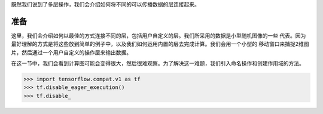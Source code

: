 既然我们说到了多层操作，我们会介绍如何将不同的可以传播数据的层连接起来。

准备
============

这里，我们会介绍如何以最佳的方式连接不同的层，包括用户自定义的层。我们所采用的数据是小型随机图像的一些
代表。因为最好理解的方式是将这些放到简单的例子中，以及我们如何运用内置的层去完成计算。我们会用一个小型的
移动窗口来捕捉2维图片，然后通过一个用户自定义的操作层来输出数据。

在这一节中，我们会看到计算图可能会变得很大，然后很难观察。为了解决这一难题，我们引入命名操作和创建作用域的方法。

.. code:: python
   
   >>> import tensorflow.compat.v1 as tf
   >>> tf.disable_eager_execution()
   >>> tf.disable_

.. digraph:: foo

   "bar" -> "baz" -> "quux";

.. py:function:: enumerate(sequence[, start=0])

   返回一个迭代对象,递归式处理字典结构的索引或是其它类似序列内容
   
.. raw:: html

    <video poster="../../_static/images/GCC.png" width="690" height="402" controls="controls">
        <source src="../../_static/videos/Intro2ML/TFIntro1.mp4" type="video/mp4">
    </video>
